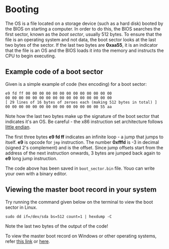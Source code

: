 * Booting

The OS is a file located on a storage device (such as a hard disk)
booted by the BIOS on starting a computer. In order to do this, the
BIOS searches the first sector, known as the /boot sector/, usually
512 bytes. To ensure that the file is an operating system and not
data, the boot sector looks at the last two bytes of the sector. If
the last two bytes are *0xaa55*, it is an indicator that the file is
an OS and the BIOS loads it into the memory and instructs the CPU to
begin executing. 

** Example code of a boot sector 

Given is a simple example of code (hex encoding) for a boot sector:

#+BEGIN_SRC
e9 fd ff 00 00 00 00 00 00 00 00 00 00 00 00 00
00 00 00 00 00 00 00 00 00 00 00 00 00 00 00 00
[ 29 lines of 16 bytes of zeroes each (making 512 bytes in total) ]
00 00 00 00 00 00 00 00 00 00 00 00 00 00 55 aa
#+END_SRC

Note how the last two bytes make up the signature of the boot sector
that indicates it's an OS. Be careful - the x86 instruction set
architecture follows  [[https://stackoverflow.com/questions/5185551/why-is-x86-little-endian][little endian]].

The first three bytes *e9 fd ff* indicates an infinite loop - a jump
that jumps to itself. *e9* is opcode for =jmp= instruction. The number
*0xfffd* is -3 in decimal (signed 2's complement) and is the
offset. Since jump offsets start from the address of the next
instruction onwards, 3 bytes are jumped back again to *e9* long jump
instruction.

The code above has been saved in =boot_sector.bin= file. Youo can
write your own with a binary editor.

** Viewing the master boot record in your system

Try running the command given below on the terminal to view the boot
sector in Linux. 

#+BEGIN_SRC
sudo dd if=/dev/sda bs=512 count=1 | hexdump -C
#+END_SRC

Note the last two bytes of the output of the code! 

To view the master boot record on Windows or other operating systems,
refer [[https://www.techwalla.com/articles/how-to-view-the-contents-of-a-master-boot-record][this link]] or [[https://stackoverflow.com/questions/21647752/how-to-read-the-mbr-master-boot-record-in-c][here]].





 

